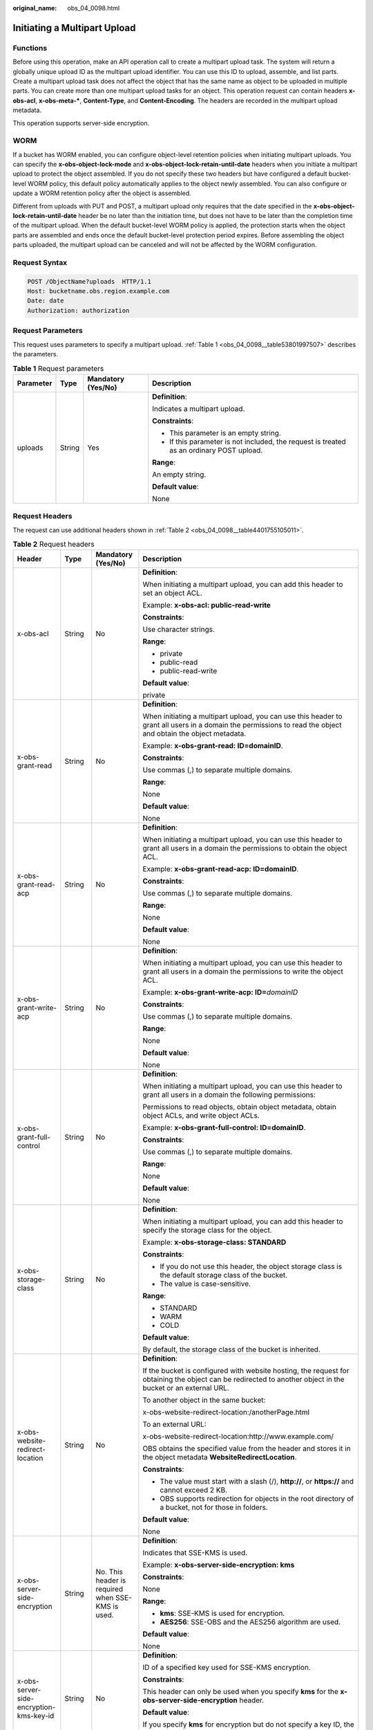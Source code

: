 :original_name: obs_04_0098.html

.. _obs_04_0098:

Initiating a Multipart Upload
=============================

Functions
---------

Before using this operation, make an API operation call to create a multipart upload task. The system will return a globally unique upload ID as the multipart upload identifier. You can use this ID to upload, assemble, and list parts. Create a multipart upload task does not affect the object that has the same name as object to be uploaded in multiple parts. You can create more than one multipart upload tasks for an object. This operation request can contain headers **x-obs-acl**, **x-obs-meta-\***, **Content-Type**, and **Content-Encoding**. The headers are recorded in the multipart upload metadata.

This operation supports server-side encryption.

WORM
----

If a bucket has WORM enabled, you can configure object-level retention policies when initiating multipart uploads. You can specify the **x-obs-object-lock-mode** and **x-obs-object-lock-retain-until-date** headers when you initiate a multipart upload to protect the object assembled. If you do not specify these two headers but have configured a default bucket-level WORM policy, this default policy automatically applies to the object newly assembled. You can also configure or update a WORM retention policy after the object is assembled.

Different from uploads with PUT and POST, a multipart upload only requires that the date specified in the **x-obs-object-lock-retain-until-date** header be no later than the initiation time, but does not have to be later than the completion time of the multipart upload. When the default bucket-level WORM policy is applied, the protection starts when the object parts are assembled and ends once the default bucket-level protection period expires. Before assembling the object parts uploaded, the multipart upload can be canceled and will not be affected by the WORM configuration.

Request Syntax
--------------

.. code-block:: text

   POST /ObjectName?uploads  HTTP/1.1
   Host: bucketname.obs.region.example.com
   Date: date
   Authorization: authorization

Request Parameters
------------------

This request uses parameters to specify a multipart upload. :ref:`Table 1 <obs_04_0098__table53801997507>` describes the parameters.

.. _obs_04_0098__table53801997507:

.. table:: **Table 1** Request parameters

   +-----------------+-----------------+--------------------+------------------------------------------------------------------------------------------+
   | Parameter       | Type            | Mandatory (Yes/No) | Description                                                                              |
   +=================+=================+====================+==========================================================================================+
   | uploads         | String          | Yes                | **Definition**:                                                                          |
   |                 |                 |                    |                                                                                          |
   |                 |                 |                    | Indicates a multipart upload.                                                            |
   |                 |                 |                    |                                                                                          |
   |                 |                 |                    | **Constraints**:                                                                         |
   |                 |                 |                    |                                                                                          |
   |                 |                 |                    | -  This parameter is an empty string.                                                    |
   |                 |                 |                    | -  If this parameter is not included, the request is treated as an ordinary POST upload. |
   |                 |                 |                    |                                                                                          |
   |                 |                 |                    | **Range**:                                                                               |
   |                 |                 |                    |                                                                                          |
   |                 |                 |                    | An empty string.                                                                         |
   |                 |                 |                    |                                                                                          |
   |                 |                 |                    | **Default value**:                                                                       |
   |                 |                 |                    |                                                                                          |
   |                 |                 |                    | None                                                                                     |
   +-----------------+-----------------+--------------------+------------------------------------------------------------------------------------------+

Request Headers
---------------

The request can use additional headers shown in :ref:`Table 2 <obs_04_0098__table4401755105011>`.

.. _obs_04_0098__table4401755105011:

.. table:: **Table 2** Request headers

   +-------------------------------------------------+-----------------+---------------------------------------------------------------------------+---------------------------------------------------------------------------------------------------------------------------------------------------------------------------------------------------------------------------------------------------------------------------+
   | Header                                          | Type            | Mandatory (Yes/No)                                                        | Description                                                                                                                                                                                                                                                               |
   +=================================================+=================+===========================================================================+===========================================================================================================================================================================================================================================================================+
   | x-obs-acl                                       | String          | No                                                                        | **Definition**:                                                                                                                                                                                                                                                           |
   |                                                 |                 |                                                                           |                                                                                                                                                                                                                                                                           |
   |                                                 |                 |                                                                           | When initiating a multipart upload, you can add this header to set an object ACL.                                                                                                                                                                                         |
   |                                                 |                 |                                                                           |                                                                                                                                                                                                                                                                           |
   |                                                 |                 |                                                                           | Example: **x-obs-acl: public-read-write**                                                                                                                                                                                                                                 |
   |                                                 |                 |                                                                           |                                                                                                                                                                                                                                                                           |
   |                                                 |                 |                                                                           | **Constraints**:                                                                                                                                                                                                                                                          |
   |                                                 |                 |                                                                           |                                                                                                                                                                                                                                                                           |
   |                                                 |                 |                                                                           | Use character strings.                                                                                                                                                                                                                                                    |
   |                                                 |                 |                                                                           |                                                                                                                                                                                                                                                                           |
   |                                                 |                 |                                                                           | **Range**:                                                                                                                                                                                                                                                                |
   |                                                 |                 |                                                                           |                                                                                                                                                                                                                                                                           |
   |                                                 |                 |                                                                           | -  private                                                                                                                                                                                                                                                                |
   |                                                 |                 |                                                                           | -  public-read                                                                                                                                                                                                                                                            |
   |                                                 |                 |                                                                           | -  public-read-write                                                                                                                                                                                                                                                      |
   |                                                 |                 |                                                                           |                                                                                                                                                                                                                                                                           |
   |                                                 |                 |                                                                           | **Default value**:                                                                                                                                                                                                                                                        |
   |                                                 |                 |                                                                           |                                                                                                                                                                                                                                                                           |
   |                                                 |                 |                                                                           | private                                                                                                                                                                                                                                                                   |
   +-------------------------------------------------+-----------------+---------------------------------------------------------------------------+---------------------------------------------------------------------------------------------------------------------------------------------------------------------------------------------------------------------------------------------------------------------------+
   | x-obs-grant-read                                | String          | No                                                                        | **Definition**:                                                                                                                                                                                                                                                           |
   |                                                 |                 |                                                                           |                                                                                                                                                                                                                                                                           |
   |                                                 |                 |                                                                           | When initiating a multipart upload, you can use this header to grant all users in a domain the permissions to read the object and obtain the object metadata.                                                                                                             |
   |                                                 |                 |                                                                           |                                                                                                                                                                                                                                                                           |
   |                                                 |                 |                                                                           | Example: **x-obs-grant-read: ID=domainID**.                                                                                                                                                                                                                               |
   |                                                 |                 |                                                                           |                                                                                                                                                                                                                                                                           |
   |                                                 |                 |                                                                           | **Constraints**:                                                                                                                                                                                                                                                          |
   |                                                 |                 |                                                                           |                                                                                                                                                                                                                                                                           |
   |                                                 |                 |                                                                           | Use commas (,) to separate multiple domains.                                                                                                                                                                                                                              |
   |                                                 |                 |                                                                           |                                                                                                                                                                                                                                                                           |
   |                                                 |                 |                                                                           | **Range**:                                                                                                                                                                                                                                                                |
   |                                                 |                 |                                                                           |                                                                                                                                                                                                                                                                           |
   |                                                 |                 |                                                                           | None                                                                                                                                                                                                                                                                      |
   |                                                 |                 |                                                                           |                                                                                                                                                                                                                                                                           |
   |                                                 |                 |                                                                           | **Default value**:                                                                                                                                                                                                                                                        |
   |                                                 |                 |                                                                           |                                                                                                                                                                                                                                                                           |
   |                                                 |                 |                                                                           | None                                                                                                                                                                                                                                                                      |
   +-------------------------------------------------+-----------------+---------------------------------------------------------------------------+---------------------------------------------------------------------------------------------------------------------------------------------------------------------------------------------------------------------------------------------------------------------------+
   | x-obs-grant-read-acp                            | String          | No                                                                        | **Definition**:                                                                                                                                                                                                                                                           |
   |                                                 |                 |                                                                           |                                                                                                                                                                                                                                                                           |
   |                                                 |                 |                                                                           | When initiating a multipart upload, you can use this header to grant all users in a domain the permissions to obtain the object ACL.                                                                                                                                      |
   |                                                 |                 |                                                                           |                                                                                                                                                                                                                                                                           |
   |                                                 |                 |                                                                           | Example: **x-obs-grant-read-acp: ID=domainID**.                                                                                                                                                                                                                           |
   |                                                 |                 |                                                                           |                                                                                                                                                                                                                                                                           |
   |                                                 |                 |                                                                           | **Constraints**:                                                                                                                                                                                                                                                          |
   |                                                 |                 |                                                                           |                                                                                                                                                                                                                                                                           |
   |                                                 |                 |                                                                           | Use commas (,) to separate multiple domains.                                                                                                                                                                                                                              |
   |                                                 |                 |                                                                           |                                                                                                                                                                                                                                                                           |
   |                                                 |                 |                                                                           | **Range**:                                                                                                                                                                                                                                                                |
   |                                                 |                 |                                                                           |                                                                                                                                                                                                                                                                           |
   |                                                 |                 |                                                                           | None                                                                                                                                                                                                                                                                      |
   |                                                 |                 |                                                                           |                                                                                                                                                                                                                                                                           |
   |                                                 |                 |                                                                           | **Default value**:                                                                                                                                                                                                                                                        |
   |                                                 |                 |                                                                           |                                                                                                                                                                                                                                                                           |
   |                                                 |                 |                                                                           | None                                                                                                                                                                                                                                                                      |
   +-------------------------------------------------+-----------------+---------------------------------------------------------------------------+---------------------------------------------------------------------------------------------------------------------------------------------------------------------------------------------------------------------------------------------------------------------------+
   | x-obs-grant-write-acp                           | String          | No                                                                        | **Definition**:                                                                                                                                                                                                                                                           |
   |                                                 |                 |                                                                           |                                                                                                                                                                                                                                                                           |
   |                                                 |                 |                                                                           | When initiating a multipart upload, you can use this header to grant all users in a domain the permissions to write the object ACL.                                                                                                                                       |
   |                                                 |                 |                                                                           |                                                                                                                                                                                                                                                                           |
   |                                                 |                 |                                                                           | Example: **x-obs-grant-write-acp: ID=**\ *domainID*                                                                                                                                                                                                                       |
   |                                                 |                 |                                                                           |                                                                                                                                                                                                                                                                           |
   |                                                 |                 |                                                                           | **Constraints**:                                                                                                                                                                                                                                                          |
   |                                                 |                 |                                                                           |                                                                                                                                                                                                                                                                           |
   |                                                 |                 |                                                                           | Use commas (,) to separate multiple domains.                                                                                                                                                                                                                              |
   |                                                 |                 |                                                                           |                                                                                                                                                                                                                                                                           |
   |                                                 |                 |                                                                           | **Range**:                                                                                                                                                                                                                                                                |
   |                                                 |                 |                                                                           |                                                                                                                                                                                                                                                                           |
   |                                                 |                 |                                                                           | None                                                                                                                                                                                                                                                                      |
   |                                                 |                 |                                                                           |                                                                                                                                                                                                                                                                           |
   |                                                 |                 |                                                                           | **Default value**:                                                                                                                                                                                                                                                        |
   |                                                 |                 |                                                                           |                                                                                                                                                                                                                                                                           |
   |                                                 |                 |                                                                           | None                                                                                                                                                                                                                                                                      |
   +-------------------------------------------------+-----------------+---------------------------------------------------------------------------+---------------------------------------------------------------------------------------------------------------------------------------------------------------------------------------------------------------------------------------------------------------------------+
   | x-obs-grant-full-control                        | String          | No                                                                        | **Definition**:                                                                                                                                                                                                                                                           |
   |                                                 |                 |                                                                           |                                                                                                                                                                                                                                                                           |
   |                                                 |                 |                                                                           | When initiating a multipart upload, you can use this header to grant all users in a domain the following permissions:                                                                                                                                                     |
   |                                                 |                 |                                                                           |                                                                                                                                                                                                                                                                           |
   |                                                 |                 |                                                                           | Permissions to read objects, obtain object metadata, obtain object ACLs, and write object ACLs.                                                                                                                                                                           |
   |                                                 |                 |                                                                           |                                                                                                                                                                                                                                                                           |
   |                                                 |                 |                                                                           | Example: **x-obs-grant-full-control: ID=domainID**.                                                                                                                                                                                                                       |
   |                                                 |                 |                                                                           |                                                                                                                                                                                                                                                                           |
   |                                                 |                 |                                                                           | **Constraints**:                                                                                                                                                                                                                                                          |
   |                                                 |                 |                                                                           |                                                                                                                                                                                                                                                                           |
   |                                                 |                 |                                                                           | Use commas (,) to separate multiple domains.                                                                                                                                                                                                                              |
   |                                                 |                 |                                                                           |                                                                                                                                                                                                                                                                           |
   |                                                 |                 |                                                                           | **Range**:                                                                                                                                                                                                                                                                |
   |                                                 |                 |                                                                           |                                                                                                                                                                                                                                                                           |
   |                                                 |                 |                                                                           | None                                                                                                                                                                                                                                                                      |
   |                                                 |                 |                                                                           |                                                                                                                                                                                                                                                                           |
   |                                                 |                 |                                                                           | **Default value**:                                                                                                                                                                                                                                                        |
   |                                                 |                 |                                                                           |                                                                                                                                                                                                                                                                           |
   |                                                 |                 |                                                                           | None                                                                                                                                                                                                                                                                      |
   +-------------------------------------------------+-----------------+---------------------------------------------------------------------------+---------------------------------------------------------------------------------------------------------------------------------------------------------------------------------------------------------------------------------------------------------------------------+
   | x-obs-storage-class                             | String          | No                                                                        | **Definition**:                                                                                                                                                                                                                                                           |
   |                                                 |                 |                                                                           |                                                                                                                                                                                                                                                                           |
   |                                                 |                 |                                                                           | When initiating a multipart upload, you can add this header to specify the storage class for the object.                                                                                                                                                                  |
   |                                                 |                 |                                                                           |                                                                                                                                                                                                                                                                           |
   |                                                 |                 |                                                                           | Example: **x-obs-storage-class: STANDARD**                                                                                                                                                                                                                                |
   |                                                 |                 |                                                                           |                                                                                                                                                                                                                                                                           |
   |                                                 |                 |                                                                           | **Constraints**:                                                                                                                                                                                                                                                          |
   |                                                 |                 |                                                                           |                                                                                                                                                                                                                                                                           |
   |                                                 |                 |                                                                           | -  If you do not use this header, the object storage class is the default storage class of the bucket.                                                                                                                                                                    |
   |                                                 |                 |                                                                           | -  The value is case-sensitive.                                                                                                                                                                                                                                           |
   |                                                 |                 |                                                                           |                                                                                                                                                                                                                                                                           |
   |                                                 |                 |                                                                           | **Range**:                                                                                                                                                                                                                                                                |
   |                                                 |                 |                                                                           |                                                                                                                                                                                                                                                                           |
   |                                                 |                 |                                                                           | -  STANDARD                                                                                                                                                                                                                                                               |
   |                                                 |                 |                                                                           | -  WARM                                                                                                                                                                                                                                                                   |
   |                                                 |                 |                                                                           | -  COLD                                                                                                                                                                                                                                                                   |
   |                                                 |                 |                                                                           |                                                                                                                                                                                                                                                                           |
   |                                                 |                 |                                                                           | **Default value**:                                                                                                                                                                                                                                                        |
   |                                                 |                 |                                                                           |                                                                                                                                                                                                                                                                           |
   |                                                 |                 |                                                                           | By default, the storage class of the bucket is inherited.                                                                                                                                                                                                                 |
   +-------------------------------------------------+-----------------+---------------------------------------------------------------------------+---------------------------------------------------------------------------------------------------------------------------------------------------------------------------------------------------------------------------------------------------------------------------+
   | x-obs-website-redirect-location                 | String          | No                                                                        | **Definition**:                                                                                                                                                                                                                                                           |
   |                                                 |                 |                                                                           |                                                                                                                                                                                                                                                                           |
   |                                                 |                 |                                                                           | If the bucket is configured with website hosting, the request for obtaining the object can be redirected to another object in the bucket or an external URL.                                                                                                              |
   |                                                 |                 |                                                                           |                                                                                                                                                                                                                                                                           |
   |                                                 |                 |                                                                           | To another object in the same bucket:                                                                                                                                                                                                                                     |
   |                                                 |                 |                                                                           |                                                                                                                                                                                                                                                                           |
   |                                                 |                 |                                                                           | x-obs-website-redirect-location:/anotherPage.html                                                                                                                                                                                                                         |
   |                                                 |                 |                                                                           |                                                                                                                                                                                                                                                                           |
   |                                                 |                 |                                                                           | To an external URL:                                                                                                                                                                                                                                                       |
   |                                                 |                 |                                                                           |                                                                                                                                                                                                                                                                           |
   |                                                 |                 |                                                                           | x-obs-website-redirect-location:http://www.example.com/                                                                                                                                                                                                                   |
   |                                                 |                 |                                                                           |                                                                                                                                                                                                                                                                           |
   |                                                 |                 |                                                                           | OBS obtains the specified value from the header and stores it in the object metadata **WebsiteRedirectLocation**.                                                                                                                                                         |
   |                                                 |                 |                                                                           |                                                                                                                                                                                                                                                                           |
   |                                                 |                 |                                                                           | **Constraints**:                                                                                                                                                                                                                                                          |
   |                                                 |                 |                                                                           |                                                                                                                                                                                                                                                                           |
   |                                                 |                 |                                                                           | -  The value must start with a slash (/), **http://**, or **https://** and cannot exceed 2 KB.                                                                                                                                                                            |
   |                                                 |                 |                                                                           | -  OBS supports redirection for objects in the root directory of a bucket, not for those in folders.                                                                                                                                                                      |
   |                                                 |                 |                                                                           |                                                                                                                                                                                                                                                                           |
   |                                                 |                 |                                                                           | **Default value**:                                                                                                                                                                                                                                                        |
   |                                                 |                 |                                                                           |                                                                                                                                                                                                                                                                           |
   |                                                 |                 |                                                                           | None                                                                                                                                                                                                                                                                      |
   +-------------------------------------------------+-----------------+---------------------------------------------------------------------------+---------------------------------------------------------------------------------------------------------------------------------------------------------------------------------------------------------------------------------------------------------------------------+
   | x-obs-server-side-encryption                    | String          | No. This header is required when SSE-KMS is used.                         | **Definition**:                                                                                                                                                                                                                                                           |
   |                                                 |                 |                                                                           |                                                                                                                                                                                                                                                                           |
   |                                                 |                 |                                                                           | Indicates that SSE-KMS is used.                                                                                                                                                                                                                                           |
   |                                                 |                 |                                                                           |                                                                                                                                                                                                                                                                           |
   |                                                 |                 |                                                                           | Example: **x-obs-server-side-encryption: kms**                                                                                                                                                                                                                            |
   |                                                 |                 |                                                                           |                                                                                                                                                                                                                                                                           |
   |                                                 |                 |                                                                           | **Constraints**:                                                                                                                                                                                                                                                          |
   |                                                 |                 |                                                                           |                                                                                                                                                                                                                                                                           |
   |                                                 |                 |                                                                           | None                                                                                                                                                                                                                                                                      |
   |                                                 |                 |                                                                           |                                                                                                                                                                                                                                                                           |
   |                                                 |                 |                                                                           | **Range**:                                                                                                                                                                                                                                                                |
   |                                                 |                 |                                                                           |                                                                                                                                                                                                                                                                           |
   |                                                 |                 |                                                                           | -  **kms**: SSE-KMS is used for encryption.                                                                                                                                                                                                                               |
   |                                                 |                 |                                                                           | -  **AES256**: SSE-OBS and the AES256 algorithm are used.                                                                                                                                                                                                                 |
   |                                                 |                 |                                                                           |                                                                                                                                                                                                                                                                           |
   |                                                 |                 |                                                                           | **Default value**:                                                                                                                                                                                                                                                        |
   |                                                 |                 |                                                                           |                                                                                                                                                                                                                                                                           |
   |                                                 |                 |                                                                           | None                                                                                                                                                                                                                                                                      |
   +-------------------------------------------------+-----------------+---------------------------------------------------------------------------+---------------------------------------------------------------------------------------------------------------------------------------------------------------------------------------------------------------------------------------------------------------------------+
   | x-obs-server-side-encryption-kms-key-id         | String          | No                                                                        | **Definition**:                                                                                                                                                                                                                                                           |
   |                                                 |                 |                                                                           |                                                                                                                                                                                                                                                                           |
   |                                                 |                 |                                                                           | ID of a specified key used for SSE-KMS encryption.                                                                                                                                                                                                                        |
   |                                                 |                 |                                                                           |                                                                                                                                                                                                                                                                           |
   |                                                 |                 |                                                                           | **Constraints**:                                                                                                                                                                                                                                                          |
   |                                                 |                 |                                                                           |                                                                                                                                                                                                                                                                           |
   |                                                 |                 |                                                                           | This header can only be used when you specify **kms** for the **x-obs-server-side-encryption** header.                                                                                                                                                                    |
   |                                                 |                 |                                                                           |                                                                                                                                                                                                                                                                           |
   |                                                 |                 |                                                                           | **Default value**:                                                                                                                                                                                                                                                        |
   |                                                 |                 |                                                                           |                                                                                                                                                                                                                                                                           |
   |                                                 |                 |                                                                           | If you specify **kms** for encryption but do not specify a key ID, the default master key will be used. If there is not a default master key, OBS will create one and use it.                                                                                             |
   +-------------------------------------------------+-----------------+---------------------------------------------------------------------------+---------------------------------------------------------------------------------------------------------------------------------------------------------------------------------------------------------------------------------------------------------------------------+
   | x-obs-server-side-encryption-customer-algorithm | String          | No. This header is required when SSE-C is used.                           | **Definition**:                                                                                                                                                                                                                                                           |
   |                                                 |                 |                                                                           |                                                                                                                                                                                                                                                                           |
   |                                                 |                 |                                                                           | The algorithm used for encryption.                                                                                                                                                                                                                                        |
   |                                                 |                 |                                                                           |                                                                                                                                                                                                                                                                           |
   |                                                 |                 |                                                                           | Example: **x-obs-server-side-encryption-customer-algorithm: AES256**                                                                                                                                                                                                      |
   |                                                 |                 |                                                                           |                                                                                                                                                                                                                                                                           |
   |                                                 |                 |                                                                           | **Constraints**:                                                                                                                                                                                                                                                          |
   |                                                 |                 |                                                                           |                                                                                                                                                                                                                                                                           |
   |                                                 |                 |                                                                           | -  This header is used only when SSE-C is used.                                                                                                                                                                                                                           |
   |                                                 |                 |                                                                           | -  This header must be used together with **x-obs-server-side-encryption-customer-key** and **x-obs-server-side-encryption-customer-key-MD5**.                                                                                                                            |
   |                                                 |                 |                                                                           |                                                                                                                                                                                                                                                                           |
   |                                                 |                 |                                                                           | **Range**:                                                                                                                                                                                                                                                                |
   |                                                 |                 |                                                                           |                                                                                                                                                                                                                                                                           |
   |                                                 |                 |                                                                           | AES256                                                                                                                                                                                                                                                                    |
   |                                                 |                 |                                                                           |                                                                                                                                                                                                                                                                           |
   |                                                 |                 |                                                                           | **Default value**:                                                                                                                                                                                                                                                        |
   |                                                 |                 |                                                                           |                                                                                                                                                                                                                                                                           |
   |                                                 |                 |                                                                           | None                                                                                                                                                                                                                                                                      |
   +-------------------------------------------------+-----------------+---------------------------------------------------------------------------+---------------------------------------------------------------------------------------------------------------------------------------------------------------------------------------------------------------------------------------------------------------------------+
   | x-obs-server-side-encryption-customer-key       | String          | No. This header is required when SSE-C is used.                           | **Definition**:                                                                                                                                                                                                                                                           |
   |                                                 |                 |                                                                           |                                                                                                                                                                                                                                                                           |
   |                                                 |                 |                                                                           | The key used for encrypting an object.                                                                                                                                                                                                                                    |
   |                                                 |                 |                                                                           |                                                                                                                                                                                                                                                                           |
   |                                                 |                 |                                                                           | Example: **x-obs-server-side-encryption-customer-key:K7QkYpBkM5+hca27fsNkUnNVaobncnLht/rCB2o/9Cw=**                                                                                                                                                                       |
   |                                                 |                 |                                                                           |                                                                                                                                                                                                                                                                           |
   |                                                 |                 |                                                                           | **Constraints**:                                                                                                                                                                                                                                                          |
   |                                                 |                 |                                                                           |                                                                                                                                                                                                                                                                           |
   |                                                 |                 |                                                                           | -  This header is used only when SSE-C is used.                                                                                                                                                                                                                           |
   |                                                 |                 |                                                                           | -  This header is a Base64-encoded 256-bit key and must be used together with **x-obs-server-side-encryption-customer-algorithm** and **x-obs-server-side-encryption-customer-key-MD5**.                                                                                  |
   |                                                 |                 |                                                                           |                                                                                                                                                                                                                                                                           |
   |                                                 |                 |                                                                           | **Range**:                                                                                                                                                                                                                                                                |
   |                                                 |                 |                                                                           |                                                                                                                                                                                                                                                                           |
   |                                                 |                 |                                                                           | None                                                                                                                                                                                                                                                                      |
   |                                                 |                 |                                                                           |                                                                                                                                                                                                                                                                           |
   |                                                 |                 |                                                                           | **Default value**:                                                                                                                                                                                                                                                        |
   |                                                 |                 |                                                                           |                                                                                                                                                                                                                                                                           |
   |                                                 |                 |                                                                           | None                                                                                                                                                                                                                                                                      |
   +-------------------------------------------------+-----------------+---------------------------------------------------------------------------+---------------------------------------------------------------------------------------------------------------------------------------------------------------------------------------------------------------------------------------------------------------------------+
   | x-obs-server-side-encryption-customer-key-MD5   | String          | No. This header is required when SSE-C is used.                           | **Definition**:                                                                                                                                                                                                                                                           |
   |                                                 |                 |                                                                           |                                                                                                                                                                                                                                                                           |
   |                                                 |                 |                                                                           | The MD5 value of the encryption key. The MD5 value is used to check whether any error occurs during the transmission of the key.                                                                                                                                          |
   |                                                 |                 |                                                                           |                                                                                                                                                                                                                                                                           |
   |                                                 |                 |                                                                           | Example: **x-obs-server-side-encryption-customer-key-MD5:4XvB3tbNTN+tIEVa0/fGaQ==**                                                                                                                                                                                       |
   |                                                 |                 |                                                                           |                                                                                                                                                                                                                                                                           |
   |                                                 |                 |                                                                           | **Constraints**:                                                                                                                                                                                                                                                          |
   |                                                 |                 |                                                                           |                                                                                                                                                                                                                                                                           |
   |                                                 |                 |                                                                           | -  This header is used only when SSE-C is used.                                                                                                                                                                                                                           |
   |                                                 |                 |                                                                           | -  This header is a Base64-encoded 128-bit MD5 value and must be used together with **x-obs-server-side-encryption-customer-algorithm** and **x-obs-server-side-encryption-customer-key**.                                                                                |
   |                                                 |                 |                                                                           |                                                                                                                                                                                                                                                                           |
   |                                                 |                 |                                                                           | **Range**:                                                                                                                                                                                                                                                                |
   |                                                 |                 |                                                                           |                                                                                                                                                                                                                                                                           |
   |                                                 |                 |                                                                           | Base64-encoded MD5 value of the key ID.                                                                                                                                                                                                                                   |
   |                                                 |                 |                                                                           |                                                                                                                                                                                                                                                                           |
   |                                                 |                 |                                                                           | **Default value**:                                                                                                                                                                                                                                                        |
   |                                                 |                 |                                                                           |                                                                                                                                                                                                                                                                           |
   |                                                 |                 |                                                                           | None                                                                                                                                                                                                                                                                      |
   +-------------------------------------------------+-----------------+---------------------------------------------------------------------------+---------------------------------------------------------------------------------------------------------------------------------------------------------------------------------------------------------------------------------------------------------------------------+
   | x-obs-expires                                   | Integer         | No                                                                        | **Definition**:                                                                                                                                                                                                                                                           |
   |                                                 |                 |                                                                           |                                                                                                                                                                                                                                                                           |
   |                                                 |                 |                                                                           | Specifies when an object expires. It is measured in days. Once the object expires, it is automatically deleted. (The calculation starts from when the object was last modified).                                                                                          |
   |                                                 |                 |                                                                           |                                                                                                                                                                                                                                                                           |
   |                                                 |                 |                                                                           | Example: **x-obs-expires:3**                                                                                                                                                                                                                                              |
   |                                                 |                 |                                                                           |                                                                                                                                                                                                                                                                           |
   |                                                 |                 |                                                                           | **Constraints**:                                                                                                                                                                                                                                                          |
   |                                                 |                 |                                                                           |                                                                                                                                                                                                                                                                           |
   |                                                 |                 |                                                                           | This parameter can be configured only when uploading the object. It cannot be modified by calling a metadata modification API.                                                                                                                                            |
   |                                                 |                 |                                                                           |                                                                                                                                                                                                                                                                           |
   |                                                 |                 |                                                                           | **Range**:                                                                                                                                                                                                                                                                |
   |                                                 |                 |                                                                           |                                                                                                                                                                                                                                                                           |
   |                                                 |                 |                                                                           | An integer greater than or equal to 0, in days                                                                                                                                                                                                                            |
   |                                                 |                 |                                                                           |                                                                                                                                                                                                                                                                           |
   |                                                 |                 |                                                                           | **Default value**:                                                                                                                                                                                                                                                        |
   |                                                 |                 |                                                                           |                                                                                                                                                                                                                                                                           |
   |                                                 |                 |                                                                           | None                                                                                                                                                                                                                                                                      |
   +-------------------------------------------------+-----------------+---------------------------------------------------------------------------+---------------------------------------------------------------------------------------------------------------------------------------------------------------------------------------------------------------------------------------------------------------------------+
   | x-obs-tagging                                   | String          | No                                                                        | **Definition**:                                                                                                                                                                                                                                                           |
   |                                                 |                 |                                                                           |                                                                                                                                                                                                                                                                           |
   |                                                 |                 |                                                                           | An object's tag information in key-value pairs. Multiple tags can be added at the same time.                                                                                                                                                                              |
   |                                                 |                 |                                                                           |                                                                                                                                                                                                                                                                           |
   |                                                 |                 |                                                                           | Example: **x-obs-tagging:TagA=A&TagB&TagC**                                                                                                                                                                                                                               |
   |                                                 |                 |                                                                           |                                                                                                                                                                                                                                                                           |
   |                                                 |                 |                                                                           | **Constraints**:                                                                                                                                                                                                                                                          |
   |                                                 |                 |                                                                           |                                                                                                                                                                                                                                                                           |
   |                                                 |                 |                                                                           | -  If a tag key or value contains special characters, equal signs (=), or full-width characters, it must be URL-encoded.                                                                                                                                                  |
   |                                                 |                 |                                                                           | -  If there is no equal sign (=) in a configuration, the tag value is considered left blank.                                                                                                                                                                              |
   |                                                 |                 |                                                                           |                                                                                                                                                                                                                                                                           |
   |                                                 |                 |                                                                           | **Range**:                                                                                                                                                                                                                                                                |
   |                                                 |                 |                                                                           |                                                                                                                                                                                                                                                                           |
   |                                                 |                 |                                                                           | None                                                                                                                                                                                                                                                                      |
   |                                                 |                 |                                                                           |                                                                                                                                                                                                                                                                           |
   |                                                 |                 |                                                                           | **Default value**:                                                                                                                                                                                                                                                        |
   |                                                 |                 |                                                                           |                                                                                                                                                                                                                                                                           |
   |                                                 |                 |                                                                           | None                                                                                                                                                                                                                                                                      |
   +-------------------------------------------------+-----------------+---------------------------------------------------------------------------+---------------------------------------------------------------------------------------------------------------------------------------------------------------------------------------------------------------------------------------------------------------------------+
   | x-obs-object-lock-mode                          | String          | No, but required when **x-obs-object-lock-retain-until-date** is present. | **Definition**:                                                                                                                                                                                                                                                           |
   |                                                 |                 |                                                                           |                                                                                                                                                                                                                                                                           |
   |                                                 |                 |                                                                           | WORM mode to be applied to an object.                                                                                                                                                                                                                                     |
   |                                                 |                 |                                                                           |                                                                                                                                                                                                                                                                           |
   |                                                 |                 |                                                                           | Example: **x-obs-object-lock-mode:COMPLIANCE**                                                                                                                                                                                                                            |
   |                                                 |                 |                                                                           |                                                                                                                                                                                                                                                                           |
   |                                                 |                 |                                                                           | **Constraints**:                                                                                                                                                                                                                                                          |
   |                                                 |                 |                                                                           |                                                                                                                                                                                                                                                                           |
   |                                                 |                 |                                                                           | This parameter must be used together with **x-obs-object-lock-retain-until-date**.                                                                                                                                                                                        |
   |                                                 |                 |                                                                           |                                                                                                                                                                                                                                                                           |
   |                                                 |                 |                                                                           | **Range**:                                                                                                                                                                                                                                                                |
   |                                                 |                 |                                                                           |                                                                                                                                                                                                                                                                           |
   |                                                 |                 |                                                                           | Only COMPLIANCE (compliance mode) is supported.                                                                                                                                                                                                                           |
   |                                                 |                 |                                                                           |                                                                                                                                                                                                                                                                           |
   |                                                 |                 |                                                                           | **Default value**:                                                                                                                                                                                                                                                        |
   |                                                 |                 |                                                                           |                                                                                                                                                                                                                                                                           |
   |                                                 |                 |                                                                           | None                                                                                                                                                                                                                                                                      |
   +-------------------------------------------------+-----------------+---------------------------------------------------------------------------+---------------------------------------------------------------------------------------------------------------------------------------------------------------------------------------------------------------------------------------------------------------------------+
   | x-obs-object-lock-retain-until-date             | String          | No, but required when **x-obs-object-lock-mode** is present.              | **Definition**:                                                                                                                                                                                                                                                           |
   |                                                 |                 |                                                                           |                                                                                                                                                                                                                                                                           |
   |                                                 |                 |                                                                           | When the WORM policy of the object expires.                                                                                                                                                                                                                               |
   |                                                 |                 |                                                                           |                                                                                                                                                                                                                                                                           |
   |                                                 |                 |                                                                           | Example: **x-obs-object-lock-retain-until-date:2015-07-01T04:11:15Z**                                                                                                                                                                                                     |
   |                                                 |                 |                                                                           |                                                                                                                                                                                                                                                                           |
   |                                                 |                 |                                                                           | **Constraints**:                                                                                                                                                                                                                                                          |
   |                                                 |                 |                                                                           |                                                                                                                                                                                                                                                                           |
   |                                                 |                 |                                                                           | -  The value must be a UTC time that complies with the ISO 8601 standard. Example: **2015-07-01T04:11:15Z**                                                                                                                                                               |
   |                                                 |                 |                                                                           | -  This parameter must be used together with **x-obs-object-lock-mode**.                                                                                                                                                                                                  |
   |                                                 |                 |                                                                           |                                                                                                                                                                                                                                                                           |
   |                                                 |                 |                                                                           | **Range**:                                                                                                                                                                                                                                                                |
   |                                                 |                 |                                                                           |                                                                                                                                                                                                                                                                           |
   |                                                 |                 |                                                                           | The time must be later than the current time.                                                                                                                                                                                                                             |
   |                                                 |                 |                                                                           |                                                                                                                                                                                                                                                                           |
   |                                                 |                 |                                                                           | **Default value**:                                                                                                                                                                                                                                                        |
   |                                                 |                 |                                                                           |                                                                                                                                                                                                                                                                           |
   |                                                 |                 |                                                                           | None                                                                                                                                                                                                                                                                      |
   +-------------------------------------------------+-----------------+---------------------------------------------------------------------------+---------------------------------------------------------------------------------------------------------------------------------------------------------------------------------------------------------------------------------------------------------------------------+
   | x-obs-meta-\*                                   | String          | No                                                                        | **Definition**:                                                                                                                                                                                                                                                           |
   |                                                 |                 |                                                                           |                                                                                                                                                                                                                                                                           |
   |                                                 |                 |                                                                           | When initiating a multipart upload, you can use a header starting with **x-obs-meta-** in the HTTP request to define object metadata for easy management. The custom metadata will be returned in the response when you retrieve the object or query the object metadata. |
   |                                                 |                 |                                                                           |                                                                                                                                                                                                                                                                           |
   |                                                 |                 |                                                                           | Example: **x-obs-meta-test: test metadata**                                                                                                                                                                                                                               |
   |                                                 |                 |                                                                           |                                                                                                                                                                                                                                                                           |
   |                                                 |                 |                                                                           | **Constraints**:                                                                                                                                                                                                                                                          |
   |                                                 |                 |                                                                           |                                                                                                                                                                                                                                                                           |
   |                                                 |                 |                                                                           | This parameter can only be passed in HTTP request headers and cannot exceed 8 KB.                                                                                                                                                                                         |
   |                                                 |                 |                                                                           |                                                                                                                                                                                                                                                                           |
   |                                                 |                 |                                                                           | **Range**:                                                                                                                                                                                                                                                                |
   |                                                 |                 |                                                                           |                                                                                                                                                                                                                                                                           |
   |                                                 |                 |                                                                           | None                                                                                                                                                                                                                                                                      |
   |                                                 |                 |                                                                           |                                                                                                                                                                                                                                                                           |
   |                                                 |                 |                                                                           | **Default value**:                                                                                                                                                                                                                                                        |
   |                                                 |                 |                                                                           |                                                                                                                                                                                                                                                                           |
   |                                                 |                 |                                                                           | None                                                                                                                                                                                                                                                                      |
   +-------------------------------------------------+-----------------+---------------------------------------------------------------------------+---------------------------------------------------------------------------------------------------------------------------------------------------------------------------------------------------------------------------------------------------------------------------+
   | x-obs-request-payer                             | String          | No                                                                        | **Definition**:                                                                                                                                                                                                                                                           |
   |                                                 |                 |                                                                           |                                                                                                                                                                                                                                                                           |
   |                                                 |                 |                                                                           | Indicates that the requester agrees to pay for the request and traffic.                                                                                                                                                                                                   |
   |                                                 |                 |                                                                           |                                                                                                                                                                                                                                                                           |
   |                                                 |                 |                                                                           | **Constraints**:                                                                                                                                                                                                                                                          |
   |                                                 |                 |                                                                           |                                                                                                                                                                                                                                                                           |
   |                                                 |                 |                                                                           | If this header is not included in the request when the requester tries to access a requester-pays bucket, the authentication fails and error "403 Forbidden" is returned.                                                                                                 |
   |                                                 |                 |                                                                           |                                                                                                                                                                                                                                                                           |
   |                                                 |                 |                                                                           | **Range**:                                                                                                                                                                                                                                                                |
   |                                                 |                 |                                                                           |                                                                                                                                                                                                                                                                           |
   |                                                 |                 |                                                                           | requester                                                                                                                                                                                                                                                                 |
   |                                                 |                 |                                                                           |                                                                                                                                                                                                                                                                           |
   |                                                 |                 |                                                                           | **Default value**:                                                                                                                                                                                                                                                        |
   |                                                 |                 |                                                                           |                                                                                                                                                                                                                                                                           |
   |                                                 |                 |                                                                           | None                                                                                                                                                                                                                                                                      |
   +-------------------------------------------------+-----------------+---------------------------------------------------------------------------+---------------------------------------------------------------------------------------------------------------------------------------------------------------------------------------------------------------------------------------------------------------------------+

For details about other common message headers, see :ref:`Table 3 <obs_04_0007__table25197309>`.

Request Elements
----------------

This request involves no elements.

Response Syntax
---------------

::

   HTTP/1.1 status_code
   Date: date
   Content-Length: length
   Connection: status

   <?xml version="1.0" encoding="UTF-8" standalone="yes"?>
   <InitiateMultipartUploadResult xmlns="http://obs.region.example.com/doc/2015-06-30/">
       <Bucket>BucketName</Bucket>
       <Key>ObjectName</Key>
       <UploadId>uploadID</UploadId>
   </InitiateMultipartUploadResult>

Response Headers
----------------

The response to the request uses common headers. For details, see :ref:`Table 1 <obs_04_0013__d0e686>`.

.. table:: **Table 3** Additional response headers

   +-------------------------------------------------+-----------------------+-------------------------------------------------------------------------------------------------------------------------------------------------------------------------------+
   | Header                                          | Type                  | Description                                                                                                                                                                   |
   +=================================================+=======================+===============================================================================================================================================================================+
   | x-obs-server-side-encryption                    | String                | **Definition**:                                                                                                                                                               |
   |                                                 |                       |                                                                                                                                                                               |
   |                                                 |                       | The encryption method used by the server.                                                                                                                                     |
   |                                                 |                       |                                                                                                                                                                               |
   |                                                 |                       | Example: **x-obs-server-side-encryption: kms**                                                                                                                                |
   |                                                 |                       |                                                                                                                                                                               |
   |                                                 |                       | **Constraints**:                                                                                                                                                              |
   |                                                 |                       |                                                                                                                                                                               |
   |                                                 |                       | This header is included in a response if SSE-KMS is used.                                                                                                                     |
   |                                                 |                       |                                                                                                                                                                               |
   |                                                 |                       | **Range**:                                                                                                                                                                    |
   |                                                 |                       |                                                                                                                                                                               |
   |                                                 |                       | -  **kms**: SSE-KMS is used for encryption.                                                                                                                                   |
   |                                                 |                       | -  **AES256**: SSE-OBS and the AES256 algorithm are used.                                                                                                                     |
   |                                                 |                       |                                                                                                                                                                               |
   |                                                 |                       | **Default value**:                                                                                                                                                            |
   |                                                 |                       |                                                                                                                                                                               |
   |                                                 |                       | None                                                                                                                                                                          |
   +-------------------------------------------------+-----------------------+-------------------------------------------------------------------------------------------------------------------------------------------------------------------------------+
   | x-obs-server-side-encryption-kms-key-id         | String                | **Definition**:                                                                                                                                                               |
   |                                                 |                       |                                                                                                                                                                               |
   |                                                 |                       | ID of a specified key used for SSE-KMS encryption.                                                                                                                            |
   |                                                 |                       |                                                                                                                                                                               |
   |                                                 |                       | **Constraints**:                                                                                                                                                              |
   |                                                 |                       |                                                                                                                                                                               |
   |                                                 |                       | This header can only be used when you specify **kms** for the **x-obs-server-side-encryption** header.                                                                        |
   |                                                 |                       |                                                                                                                                                                               |
   |                                                 |                       | **Default value**:                                                                                                                                                            |
   |                                                 |                       |                                                                                                                                                                               |
   |                                                 |                       | If you specify **kms** for encryption but do not specify a key ID, the default master key will be used. If there is not a default master key, OBS will create one and use it. |
   +-------------------------------------------------+-----------------------+-------------------------------------------------------------------------------------------------------------------------------------------------------------------------------+
   | x-obs-sse-kms-key-project-id                    | String                | **Definition:**                                                                                                                                                               |
   |                                                 |                       |                                                                                                                                                                               |
   |                                                 |                       | If SSE-KMS encryption is used with a custom master key, the ID of the project (not enterprise project) to which the custom master key belongs is returned.                    |
   |                                                 |                       |                                                                                                                                                                               |
   |                                                 |                       | **Range:**                                                                                                                                                                    |
   |                                                 |                       |                                                                                                                                                                               |
   |                                                 |                       | ID of the project (not enterprise project) to which the custom master key specified by **x-obs-server-side-encryption-kms-key-id** belongs                                    |
   +-------------------------------------------------+-----------------------+-------------------------------------------------------------------------------------------------------------------------------------------------------------------------------+
   | x-obs-server-side-encryption-customer-algorithm | String                | **Definition**:                                                                                                                                                               |
   |                                                 |                       |                                                                                                                                                                               |
   |                                                 |                       | The algorithm used for encryption.                                                                                                                                            |
   |                                                 |                       |                                                                                                                                                                               |
   |                                                 |                       | Example: **x-obs-server-side-encryption-customer-algorithm: AES256**                                                                                                          |
   |                                                 |                       |                                                                                                                                                                               |
   |                                                 |                       | **Constraints**:                                                                                                                                                              |
   |                                                 |                       |                                                                                                                                                                               |
   |                                                 |                       | This header is included in a response if SSE-C is used for server-side encryption.                                                                                            |
   |                                                 |                       |                                                                                                                                                                               |
   |                                                 |                       | **Range**:                                                                                                                                                                    |
   |                                                 |                       |                                                                                                                                                                               |
   |                                                 |                       | AES256                                                                                                                                                                        |
   |                                                 |                       |                                                                                                                                                                               |
   |                                                 |                       | **Default value**:                                                                                                                                                            |
   |                                                 |                       |                                                                                                                                                                               |
   |                                                 |                       | None                                                                                                                                                                          |
   +-------------------------------------------------+-----------------------+-------------------------------------------------------------------------------------------------------------------------------------------------------------------------------+
   | x-obs-server-side-encryption-customer-key-MD5   | String                | **Definition**:                                                                                                                                                               |
   |                                                 |                       |                                                                                                                                                                               |
   |                                                 |                       | The MD5 value of the encryption key.                                                                                                                                          |
   |                                                 |                       |                                                                                                                                                                               |
   |                                                 |                       | Example: **x-obs-server-side-encryption-customer-key-MD5:4XvB3tbNTN+tIEVa0/fGaQ==**                                                                                           |
   |                                                 |                       |                                                                                                                                                                               |
   |                                                 |                       | **Constraints**:                                                                                                                                                              |
   |                                                 |                       |                                                                                                                                                                               |
   |                                                 |                       | This header is included in a response if SSE-C is used for server-side encryption.                                                                                            |
   |                                                 |                       |                                                                                                                                                                               |
   |                                                 |                       | **Range**:                                                                                                                                                                    |
   |                                                 |                       |                                                                                                                                                                               |
   |                                                 |                       | Base64-encoded MD5 value of the key ID.                                                                                                                                       |
   |                                                 |                       |                                                                                                                                                                               |
   |                                                 |                       | **Default value**:                                                                                                                                                            |
   |                                                 |                       |                                                                                                                                                                               |
   |                                                 |                       | None                                                                                                                                                                          |
   +-------------------------------------------------+-----------------------+-------------------------------------------------------------------------------------------------------------------------------------------------------------------------------+
   | x-obs-request-payer                             | string                | **Definition**:                                                                                                                                                               |
   |                                                 |                       |                                                                                                                                                                               |
   |                                                 |                       | Indicates that the requester agrees to pay for the request and traffic.                                                                                                       |
   |                                                 |                       |                                                                                                                                                                               |
   |                                                 |                       | **Constraints**:                                                                                                                                                              |
   |                                                 |                       |                                                                                                                                                                               |
   |                                                 |                       | If this header is not included in the request when the requester tries to access a requester-pays bucket, the authentication fails and error "403 Forbidden" is returned.     |
   |                                                 |                       |                                                                                                                                                                               |
   |                                                 |                       | **Range**:                                                                                                                                                                    |
   |                                                 |                       |                                                                                                                                                                               |
   |                                                 |                       | requester                                                                                                                                                                     |
   |                                                 |                       |                                                                                                                                                                               |
   |                                                 |                       | **Default value**:                                                                                                                                                            |
   |                                                 |                       |                                                                                                                                                                               |
   |                                                 |                       | None                                                                                                                                                                          |
   +-------------------------------------------------+-----------------------+-------------------------------------------------------------------------------------------------------------------------------------------------------------------------------+

Response Elements
-----------------

This response contains elements that indicate the multipart upload ID and the bucket and object names, which are used for uploading and assembling parts. :ref:`Table 4 <obs_04_0098__table66924188560>` describes the elements.

.. _obs_04_0098__table66924188560:

.. table:: **Table 4** Response elements

   +-------------------------------+-----------------------+--------------------------------------------------------------------------------------------------------------------------------------------------------------------------------------+
   | Element                       | Type                  | Description                                                                                                                                                                          |
   +===============================+=======================+======================================================================================================================================================================================+
   | InitiateMultipartUploadResult | XML                   | **Definition**:                                                                                                                                                                      |
   |                               |                       |                                                                                                                                                                                      |
   |                               |                       | Container of a multipart upload task.                                                                                                                                                |
   |                               |                       |                                                                                                                                                                                      |
   |                               |                       | **Constraints**:                                                                                                                                                                     |
   |                               |                       |                                                                                                                                                                                      |
   |                               |                       | None                                                                                                                                                                                 |
   |                               |                       |                                                                                                                                                                                      |
   |                               |                       | **Range**:                                                                                                                                                                           |
   |                               |                       |                                                                                                                                                                                      |
   |                               |                       | None                                                                                                                                                                                 |
   |                               |                       |                                                                                                                                                                                      |
   |                               |                       | **Default value**:                                                                                                                                                                   |
   |                               |                       |                                                                                                                                                                                      |
   |                               |                       | None                                                                                                                                                                                 |
   +-------------------------------+-----------------------+--------------------------------------------------------------------------------------------------------------------------------------------------------------------------------------+
   | Bucket                        | String                | **Definition**:                                                                                                                                                                      |
   |                               |                       |                                                                                                                                                                                      |
   |                               |                       | Indicates the bucket name in the multipart upload.                                                                                                                                   |
   |                               |                       |                                                                                                                                                                                      |
   |                               |                       | **Constraints**:                                                                                                                                                                     |
   |                               |                       |                                                                                                                                                                                      |
   |                               |                       | -  A bucket name must be unique across all accounts and regions.                                                                                                                     |
   |                               |                       | -  A bucket name:                                                                                                                                                                    |
   |                               |                       |                                                                                                                                                                                      |
   |                               |                       |    -  Must be 3 to 63 characters long and start with a digit or letter. Lowercase letters, digits, hyphens (-), and periods (.) are allowed.                                         |
   |                               |                       |    -  Cannot be formatted as an IP address.                                                                                                                                          |
   |                               |                       |    -  Cannot start or end with a hyphen (-) or period (.).                                                                                                                           |
   |                               |                       |    -  Cannot contain two consecutive periods (..), for example, **my..bucket**.                                                                                                      |
   |                               |                       |    -  Cannot contain a period (.) and a hyphen (-) adjacent to each other, for example, **my-.bucket** or **my.-bucket**.                                                            |
   |                               |                       |                                                                                                                                                                                      |
   |                               |                       | -  If you repeatedly create buckets of the same name in the same region, no error will be reported and the bucket attributes comply with those set in the first creation request.    |
   |                               |                       |                                                                                                                                                                                      |
   |                               |                       | **Range**:                                                                                                                                                                           |
   |                               |                       |                                                                                                                                                                                      |
   |                               |                       | None                                                                                                                                                                                 |
   |                               |                       |                                                                                                                                                                                      |
   |                               |                       | **Default value**:                                                                                                                                                                   |
   |                               |                       |                                                                                                                                                                                      |
   |                               |                       | None                                                                                                                                                                                 |
   +-------------------------------+-----------------------+--------------------------------------------------------------------------------------------------------------------------------------------------------------------------------------+
   | Key                           | String                | **Definition**:                                                                                                                                                                      |
   |                               |                       |                                                                                                                                                                                      |
   |                               |                       | Name of the object in the multipart upload. An object is uniquely identified by an object name in a bucket. An object name is a complete path that does not contain the bucket name. |
   |                               |                       |                                                                                                                                                                                      |
   |                               |                       | **Constraints**:                                                                                                                                                                     |
   |                               |                       |                                                                                                                                                                                      |
   |                               |                       | None                                                                                                                                                                                 |
   |                               |                       |                                                                                                                                                                                      |
   |                               |                       | **Range**:                                                                                                                                                                           |
   |                               |                       |                                                                                                                                                                                      |
   |                               |                       | The value must contain 1 to 1,024 characters.                                                                                                                                        |
   |                               |                       |                                                                                                                                                                                      |
   |                               |                       | **Default value**:                                                                                                                                                                   |
   |                               |                       |                                                                                                                                                                                      |
   |                               |                       | None                                                                                                                                                                                 |
   +-------------------------------+-----------------------+--------------------------------------------------------------------------------------------------------------------------------------------------------------------------------------+
   | UploadId                      | String                | **Definition**:                                                                                                                                                                      |
   |                               |                       |                                                                                                                                                                                      |
   |                               |                       | ID of the multipart upload, which is used to specify a multipart upload in uploading parts                                                                                           |
   |                               |                       |                                                                                                                                                                                      |
   |                               |                       | **Constraints**:                                                                                                                                                                     |
   |                               |                       |                                                                                                                                                                                      |
   |                               |                       | None                                                                                                                                                                                 |
   |                               |                       |                                                                                                                                                                                      |
   |                               |                       | **Range**:                                                                                                                                                                           |
   |                               |                       |                                                                                                                                                                                      |
   |                               |                       | The value must contain 1 to 32 characters.                                                                                                                                           |
   |                               |                       |                                                                                                                                                                                      |
   |                               |                       | **Default value**:                                                                                                                                                                   |
   |                               |                       |                                                                                                                                                                                      |
   |                               |                       | None                                                                                                                                                                                 |
   +-------------------------------+-----------------------+--------------------------------------------------------------------------------------------------------------------------------------------------------------------------------------+

Error Responses
---------------

#. If the AK or signature was invalid, OBS returns **403 Forbidden** and the error code is **AccessDenied**.
#. If the bucket was not found, OBS returns **404 Not Found** and the error code is **NoSuchBucket**.
#. If the user did not have the write permission for the specified bucket, OBS returns **403 Forbidden** and the error code is **AccessDenied**.

Other errors are included in :ref:`Table 2 <obs_04_0115__d0e843>`.

Sample Request: Initiating a Multipart Upload
---------------------------------------------

.. code-block:: text

   POST /objectkey?uploads  HTTP/1.1
   Host: examplebucket.obs.region.example.com
   Date: WED, 01 Jul 2015 05:14:52 GMT
   Authorization: OBS AKIAIOSFODNN7EXAMPLE:VGhpcyBtZXNzYWdlIHNpZ25lZGGieSRlbHZpbmc=

Sample Response: Initiating a Multipart Upload
----------------------------------------------

::

   HTTP/1.1 200 OK
   Server: OBS
   x-obs-id-2: Weag1LuByRx9e6j5Onimru9pO4ZVKnJ2Qz7/C1NPcfTWAtRPfTaOFg==
   x-obs-request-id: 996c76696e6727732072657175657374
   Date: WED, 01 Jul 2015 05:14:52 GMT
   Content-Length: 303

   <?xml version="1.0" encoding="UTF-8" standalone="yes"?>
   <InitiateMultipartUploadResult xmlns="http://obs.region.example.com/doc/2015-06-30/">
     <Bucket>bucketname</Bucket>
     <Key>objectkey</Key>
     <UploadId>DCD2FC98B4F70000013DF578ACA318E7</UploadId>
   </InitiateMultipartUploadResult>

Sample Request: Initiating a Multipart Upload (with the ACL Configured)
-----------------------------------------------------------------------

.. code-block:: text

   POST /objectkey?uploads  HTTP/1.1
   Host: examplebucket.obs.region.example.com
   Date: WED, 01 Jul 2015 05:15:43 GMT
   x-obs-grant-write-acp:ID=52f24s3593as5730ea4f722483579ai7,ID=a93fcas852f24s3596ea8366794f7224
   Authorization: OBS AKIAIOSFODNN7EXAMPLE:VGhpcyBtZXNzYWdlIHNpZ25lZGGieSRlbHZpbmc=

Sample Response: Initiating a Multipart Upload (with the ACL Configured)
------------------------------------------------------------------------

::

   HTTP/1.1 200 OK
   Server: OBS
   x-obs-id-2: 32AAAQAAEAABAAAQAAEAABAAAQAAEAABCTnv+daB51p+IVhAvWN7s5rSKhcWqDFs
   x-obs-request-id: BB78000001648457112DF37FDFADD7AD
   Date: WED, 01 Jul 2015 05:15:43 GMT
   Content-Length: 303

   <?xml version="1.0" encoding="UTF-8" standalone="yes"?>
   <InitiateMultipartUploadResult xmlns="http://obs.region.example.com/doc/2015-06-30/">
     <Bucket>bucketname</Bucket>
     <Key>objectkey</Key>
     <UploadId>000001648453845DBB78F2340DD460D8</UploadId>
   </InitiateMultipartUploadResult>
